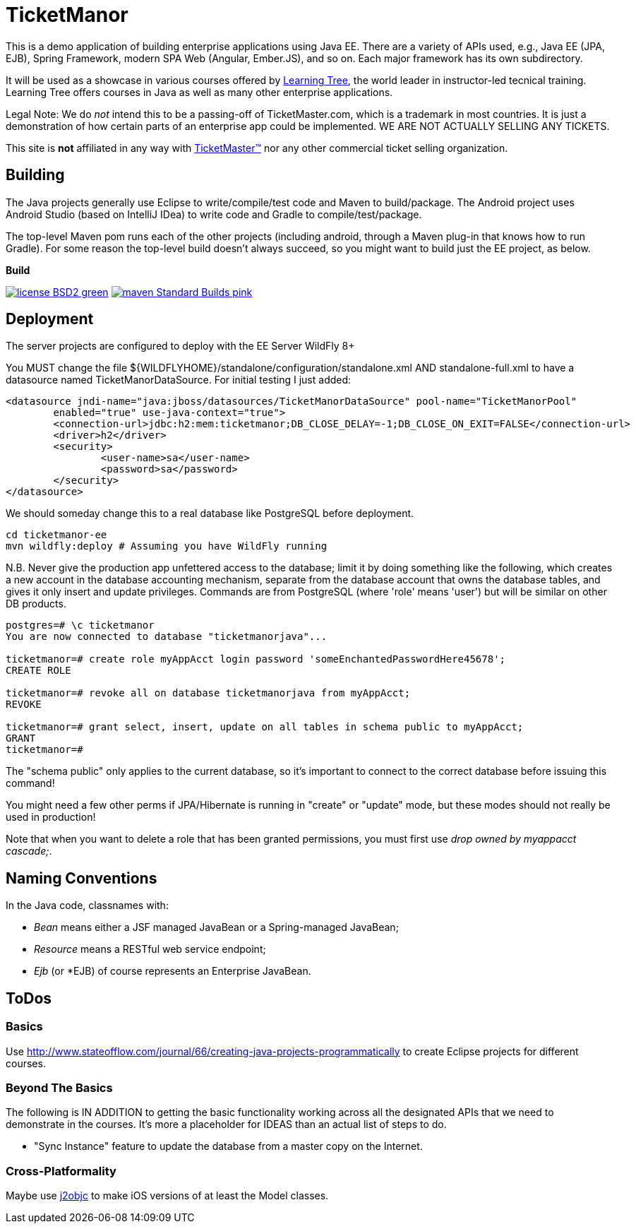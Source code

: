 = TicketManor

This is a demo application of building enterprise applications using Java EE. There are 
a variety of APIs used, e.g., Java EE (JPA, EJB), Spring Framework, modern SPA Web (Angular, Ember.JS),
and so on. Each major framework has its own subdirectory.

It will be used as a showcase in various courses offered by http://learningtree.com/[Learning Tree],
the world leader in instructor-led tecnical training. Learning Tree offers courses in Java
as well as many other enterprise applications.

Legal Note: We do _not_ intend this to be a passing-off of TicketMaster.com, which is a trademark in
most countries. It is just a demonstration of how certain parts of an enterprise app could
be implemented. WE ARE NOT ACTUALLY SELLING ANY TICKETS.

This site is *not* affiliated in any way with http://ticketmaster.com/[TicketMaster(TM)] nor any
other commercial ticket selling organization.

== Building

The Java projects generally use Eclipse to write/compile/test code and Maven to build/package.
The Android project uses Android Studio (based on IntelliJ IDea) to write code
and Gradle to compile/test/package.

The top-level Maven pom runs each of the other projects (including android, through
a Maven plug-in that knows how to run Gradle). For some reason the top-level build
doesn't always succeed, so you might want to build just the EE project, as below.


.*Build*
image:http://img.shields.io/badge/license-BSD2-green.svg[link="https://github.com/LearningTree/TicketManorJava/blob/master/LICENSE"]
image:https://img.shields.io/badge/maven-Standard Builds-pink.svg[link="https://github.com/LearningTree/TicketManorJava/blob/master/pom.xml"]

== Deployment

The server projects are configured to deploy with the EE Server WildFly 8+

You MUST change the file ${WILDFLYHOME}/standalone/configuration/standalone.xml AND standalone-full.xml to have
a datasource named TicketManorDataSource.  For initial testing I just added:

	<datasource jndi-name="java:jboss/datasources/TicketManorDataSource" pool-name="TicketManorPool" 
		enabled="true" use-java-context="true">
		<connection-url>jdbc:h2:mem:ticketmanor;DB_CLOSE_DELAY=-1;DB_CLOSE_ON_EXIT=FALSE</connection-url>
		<driver>h2</driver>
		<security>
			<user-name>sa</user-name>
			<password>sa</password>
		</security>
	</datasource>

We should someday change this to a real database like PostgreSQL before deployment.

	cd ticketmanor-ee
	mvn wildfly:deploy # Assuming you have WildFly running

N.B. Never give the production app unfettered access to the database;
limit it by doing something like the following, which creates a new account
in the database accounting mechanism, separate from the database account that owns the database tables,
and gives it only insert and update privileges.
Commands are from PostgreSQL (where 'role' means 'user') but will be similar on other DB products.

----
postgres=# \c ticketmanor
You are now connected to database "ticketmanorjava"...

ticketmanor=# create role myAppAcct login password 'someEnchantedPasswordHere45678';
CREATE ROLE

ticketmanor=# revoke all on database ticketmanorjava from myAppAcct;
REVOKE

ticketmanor=# grant select, insert, update on all tables in schema public to myAppAcct;
GRANT
ticketmanor=# 
----

The "schema public" only applies to the current database, so it's important to connect
to the correct database before issuing this command!

You might need a few other perms if JPA/Hibernate is running in "create" or "update" mode,
but these modes should not really be used in production!

Note that when you want to delete a role that has been granted permissions, you must
first use _drop owned by myappacct cascade;_.

== Naming Conventions

In the Java code, classnames with:

* _Bean_ means either a JSF managed JavaBean or a Spring-managed JavaBean;
* _Resource_ means a RESTful web service endpoint;
* _Ejb_ (or *EJB) of course represents an Enterprise JavaBean.

== ToDos

=== Basics

Use http://www.stateofflow.com/journal/66/creating-java-projects-programmatically to create Eclipse
projects for different courses.

=== Beyond The Basics

The following is IN ADDITION to getting
the basic functionality working across all the designated APIs
that we need to demonstrate in the courses. It's more a placeholder
for IDEAS than an actual list of steps to do.

* "Sync Instance" feature to update the database from a master copy on the Internet.

=== Cross-Platformality

Maybe use https://github.com/google/j2objc/[j2objc] to make iOS versions of at least the Model classes.
